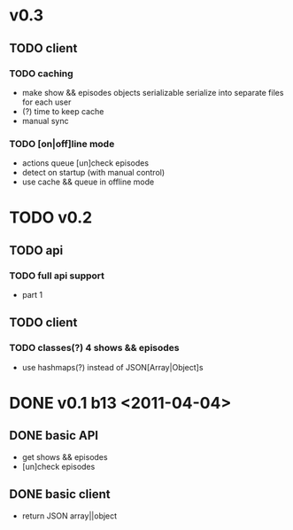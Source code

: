 * v0.3
** TODO client
*** TODO caching
	- make show && episodes objects serializable
	  serialize into separate files for each user
	- (?) time to keep cache
	- manual sync
*** TODO [on|off]line mode
	- actions queue
	  [un]check episodes
	- detect on startup (with manual control)
	- use cache && queue in offline mode

* TODO v0.2
** TODO api
*** TODO full api support
	- part 1
** TODO client
*** TODO classes(?) 4 shows && episodes
	- use hashmaps(?) instead of JSON[Array|Object]s

* DONE v0.1 b13 <2011-04-04>
** DONE basic API
   + get shows && episodes
   + [un]check episodes
** DONE basic client
   + return JSON array||object
